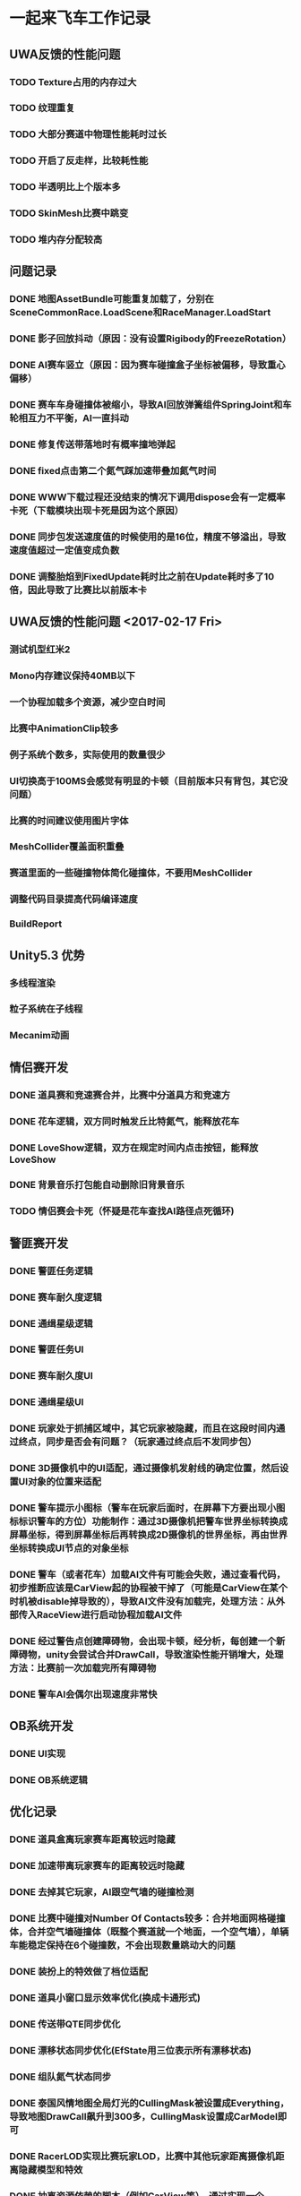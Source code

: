 * 一起来飞车工作记录
** UWA反馈的性能问题
*** TODO Texture占用的内存过大
*** TODO 纹理重复
*** TODO 大部分赛道中物理性能耗时过长
*** TODO 开启了反走样，比较耗性能
*** TODO 半透明比上个版本多
*** TODO SkinMesh比赛中跳变
*** TODO 堆内存分配较高
** 问题记录
*** DONE 地图AssetBundle可能重复加载了，分别在SceneCommonRace.LoadScene和RaceManager.LoadStart
CLOSED: [2017-02-02 Thu 11:59]
*** DONE 影子回放抖动（原因：没有设置Rigibody的FreezeRotation）
CLOSED: [2017-02-02 Thu 16:54]
*** DONE AI赛车竖立（原因：因为赛车碰撞盒子坐标被偏移，导致重心偏移）
CLOSED: [2017-02-02 Thu 16:55]
*** DONE 赛车车身碰撞体被缩小，导致AI回放弹簧组件SpringJoint和车轮相互力不平衡，AI一直抖动
CLOSED: [2017-02-06 Mon 10:51]
*** DONE 修复传送带落地时有概率撞地弹起
CLOSED: [2017-03-31 Fri 11:37]
*** DONE fixed点击第二个氮气踩加速带叠加氮气时间
CLOSED: [2017-03-31 Fri 11:38]
*** DONE WWW下载过程还没结束的情况下调用dispose会有一定概率卡死（下载模块出现卡死是因为这个原因）
CLOSED: [2017-05-18 Thu 15:35]
*** DONE 同步包发送速度值的时候使用的是16位，精度不够溢出，导致速度值超过一定值变成负数
CLOSED: [2017-05-18 Thu 15:36]
*** DONE 调整胎焰到FixedUpdate耗时比之前在Update耗时多了10倍，因此导致了比赛比以前版本卡
CLOSED: [2017-10-10 Tue 11:45]


** UWA反馈的性能问题 <2017-02-17 Fri>
*** 测试机型红米2
*** Mono内存建议保持40MB以下
*** 一个协程加载多个资源，减少空白时间
*** 比赛中AnimationClip较多
*** 例子系统个数多，实际使用的数量很少
*** UI切换高于100MS会感觉有明显的卡顿（目前版本只有背包，其它没问题）
*** 比赛的时间建议使用图片字体
*** MeshCollider覆盖面积重叠
*** 赛道里面的一些碰撞物体简化碰撞体，不要用MeshCollider
*** 调整代码目录提高代码编译速度
*** BuildReport

** Unity5.3 优势
*** 多线程渲染
*** 粒子系统在子线程
*** Mecanim动画

** 情侣赛开发
*** DONE 道具赛和竞速赛合并，比赛中分道具方和竞速方
CLOSED: [2017-03-10 五 10:22]
*** DONE 花车逻辑，双方同时触发丘比特氮气，能释放花车
CLOSED: [2017-03-10 五 10:22]
*** DONE LoveShow逻辑，双方在规定时间内点击按钮，能释放LoveShow
CLOSED: [2017-03-10 五 10:22]
*** DONE 背景音乐打包能自动删除旧背景音乐
*** TODO 情侣赛会卡死（怀疑是花车查找AI路径点死循环)

** 警匪赛开发
*** DONE 警匪任务逻辑
CLOSED: [2017-06-01 Thu 15:30]
*** DONE 赛车耐久度逻辑
CLOSED: [2017-06-17 Sat 10:23]
*** DONE 通缉星级逻辑
CLOSED: [2017-06-20 Tue 14:20]
*** DONE 警匪任务UI
CLOSED: [2017-06-20 Tue 14:20]
*** DONE 赛车耐久度UI
CLOSED: [2017-06-20 Tue 14:21]
*** DONE 通缉星级UI
CLOSED: [2017-06-20 Tue 14:21]
*** DONE 玩家处于抓捕区域中，其它玩家被隐藏，而且在这段时间内通过终点，同步是否会有问题？（玩家通过终点后不发同步包）
CLOSED: [2017-06-17 Sat 10:23]
*** DONE 3D摄像机中的UI适配，通过摄像机发射线的确定位置，然后设置UI对象的位置来适配
CLOSED: [2017-06-03 Sat 17:22]
*** DONE 警车提示小图标（警车在玩家后面时，在屏幕下方要出现小图标标识警车的方位）功能制作：通过3D摄像机把警车世界坐标转换成屏幕坐标，得到屏幕坐标后再转换成2D摄像机的世界坐标，再由世界坐标转换成UI节点的对象坐标
CLOSED: [2017-06-17 Sat 10:28]
*** DONE 警车（或者花车）加载AI文件有可能会失败，通过查看代码，初步推断应该是CarView起的协程被干掉了（可能是CarView在某个时机被disable掉导致的），导致AI文件没有加载完，处理方法：从外部传入RaceView进行启动协程加载AI文件
CLOSED: [2017-06-28 三 11:09]
*** DONE 经过警告点创建障碍物，会出现卡顿，经分析，每创建一个新障碍物，unity会尝试合并DrawCall，导致渲染性能开销增大，处理方法：比赛前一次加载完所有障碍物
CLOSED: [2017-06-28 三 11:09]
*** DONE 警车AI会偶尔出现速度非常快
CLOSED: [2017-09-04 一 11:41]

** OB系统开发
*** DONE UI实现
CLOSED: [2017-04-18 Tue 22:41]
*** DONE OB系统逻辑
CLOSED: [2017-04-18 Tue 22:42]

** 优化记录
*** DONE 道具盒离玩家赛车距离较远时隐藏
CLOSED: [2017-03-26 Sun 22:06]
*** DONE 加速带离玩家赛车的距离较远时隐藏
CLOSED: [2017-03-26 Sun 22:06]
*** DONE 去掉其它玩家，AI跟空气墙的碰撞检测
CLOSED: [2017-03-26 Sun 22:07]
*** DONE 比赛中碰撞对Number Of Contacts较多：合并地面网格碰撞体，合并空气墙碰撞体（既整个赛道就一个地面，一个空气墙），单辆车能稳定保持在6个碰撞数，不会出现数量跳动大的问题
CLOSED: [2017-03-26 Sun 22:12]
*** DONE 装扮上的特效做了档位适配
CLOSED: [2017-03-26 Sun 22:39]
*** DONE 道具小窗口显示效率优化(换成卡通形式)
CLOSED: [2017-03-31 Fri 11:36]
*** DONE 传送带QTE同步优化
CLOSED: [2017-04-18 Tue 22:42]
*** DONE 漂移状态同步优化(EfState用三位表示所有漂移状态)
CLOSED: [2017-04-19 Tue 22:42]
*** DONE 组队氮气状态同步
CLOSED: [2017-04-23 Sun 15:13]
*** DONE 泰国风情地图全局灯光的CullingMask被设置成Everything，导致地图DrawCall飙升到300多，CullingMask设置成CarModel即可
CLOSED: [2017-04-29 Sat 14:23]
*** DONE RacerLOD实现比赛玩家LOD，比赛中其他玩家距离摄像机距离隐藏模型和特效
CLOSED: [2017-04-30 Sun 21:51]
*** DONE 抽离资源依赖的脚本（例如CarView等），通过实现一个CarViewHolder（继承ScriptableObject）可以把赛车prefab和赛车参数数据打到一个assetbundle里面
CLOSED: [2017-05-09 Tue 20:28]
*** DONE Assetbundle使用不压缩方式打资源，通过高压缩算法自己实现压缩功能（结论：通过不压缩方式打包assetbundle然后用压缩软件压缩，空间节省不大，可能用其它压缩算法会有提升）
CLOSED: [2017-05-09 Tue 20:31]
*** DONE 发现比赛结束后赛道资源没有释放干净，原因是：加载完赛道后，调用了Assetbundle.unload(false)没有释放干净，现在改成结束比赛后调用Assetbundle.unload(true)可以释放干净，但是由于bundle占用的内存在比赛中一直存在，所以内存峰值会比以前高10MB左右
CLOSED: [2017-05-12 Fri 10:30]
*** DONE 发现比赛结束后赛车资源没有释放干净，原因是：SocketCtrl有个回调加了RaceManager.OnConnectSuccess函数，比赛结束后没有减去该函数导致赛车资源一直处于引用的状态
CLOSED: [2017-05-14 Sun 01:02]
*** Camera.layerCullDistances可以设置不同层次的物体的摄像机裁剪距离
*** 粒子系统Render下有不同的RenderMode 渲染模式，可以达到合并DrawCall
*** TODO 整个游戏堆内存分配较高300KB每秒，待查明原因
*** TODO 游戏网络模块有不合法堆内存分配，MemoryStream，BinaryReader没有复用
*** DONE 胎痕位置可配置（目前胎痕跟随车轮碰撞体跟路面的接触点）
CLOSED: [2017-09-04 一 11:36]
*** DONE 优化了Float加密类型，减少了堆内存开销，加密的算法中使用的BitConvert.GetBytes函数有堆内存开销，因此需要避免使用BitCovert.GetBytes，C#可以通过使用unsafe关键字声明函数中可以使用类似C++的指针
CLOSED: [2017-09-04 一 11:38]
*** DONE 赛车大黄蜂高模残留了VisibleDelegate脚本，导致依赖了CarView，把CarView打到了AssetBundle中，导致资源不兼容
CLOSED: [2017-09-06 三 11:03]
*** DONE 排位赛房间闪退，原因：猜测是瞬间分配的内存过高导致了闪退。优化策略：进入房间时强制释放掉不用的Atlas，节省了20多MB内存，把6个人同时加载改成队列式加载，逐个玩家加载，每加载完一个玩家调用下GC
CLOSED: [2017-10-10 Tue 11:39]
*** DONE 非比赛场景闪退，原因：美术资源贴图过大，导致内存过高闪退。优化策略：压缩了主场景的3D背景贴图、人物衣服贴图、高阶宠物贴图等，由原本1024*1024改为512*512，显示效果没有明显下降，可以节省不少内存
CLOSED: [2017-10-10 Tue 11:43]
*** DONE 比赛音效的旧加载方式有可能导致有多份资源在内存，现在已修复
CLOSED: [2017-10-19 四 15:34]
*** DONE 胎痕的网格顶点数组每一帧都重新分配内存，导致分配内存过于频繁，现在改成复用数组
CLOSED: [2017-10-19 四 15:35]
*** DONE ITween插件的ClearArgs()函数每一帧都分配了新的HashTable，导致内存分配过于频繁，现在改成复用HashTable
CLOSED: [2017-10-19 四 15:36]
*** DONE 网络类TCPSocket.Read数组和MemoryStream分配频繁，改成了复用
CLOSED: [2017-10-19 四 15:39]
*** DONE AssetBundle加载判断文件是否加密类型时使用了WWW.bytes接口有大量堆内存开销，为了避免内存开销并且还能读取文件头判断文件是否加密类型，因此针对Android底层调用java接口AssetManager读取文件，其它平台用c#的File接口读取文件
CLOSED: [2017-10-19 四 15:43]
*** DONE 主场景3D背景进比赛没有被释放干净，因为底层加载接口的缓存引用了，进比赛前清理缓存即可
CLOSED: [2017-10-26 四 14:19]
*** DONE 比赛人物赛车加载时间较长，导致部分玩家容易掉线，原因是：以前是单队列加载，现在是改成了多队列同时加载，缩短加载时间
CLOSED: [2017-10-26 四 14:21]
